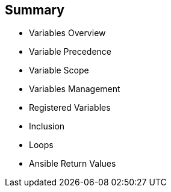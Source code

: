 
:scrollbar:
:data-uri:

== Summary

* Variables Overview
* Variable Precedence
* Variable Scope
* Variables Management
* Registered Variables
* Inclusion
* Loops
* Ansible Return Values

ifdef::showscript[]

Transcript:

In this module, you learned the following:

* Variables let you reuse values in Ansible Playbooks, inventory files, tasks, and roles, as well as Jinja2 templates.
* Variables can be written as Python dictionaries that can be browsed or searched.
* When a variable is the first element to start a value, double quotation marks are mandatory.
* The `register` keyword can be used to capture the output of a command in a variable.
* Ansible facts are variables that are automatically discovered by Ansible from a managed host.
* You can use `include_vars` modules to include variable files in JSON format in playbooks.
* You can use `loops` to iterate with a specified number of items. 
* Certain return values are common to all modules.

endif::showscript[]









